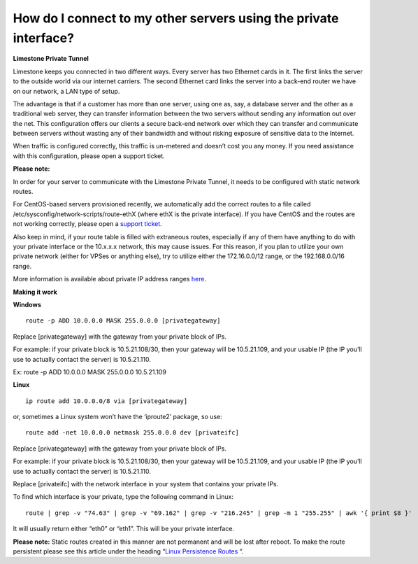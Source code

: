 How do I connect to my other servers using the private interface?
=================================================================

**Limestone Private Tunnel**

Limestone keeps you connected in two different ways. Every server has two Ethernet cards in it. The first links the server to the outside world via our internet carriers. The second Ethernet card links the server into a back-end router we have on our network, a LAN type of setup.

The advantage is that if a customer has more than one server, using one as, say, a database server and the other as a traditional web server, they can transfer information between the two servers without sending any information out over the net. This configuration offers our clients a secure back-end network over which they can transfer and communicate between servers without wasting any of their bandwidth and without risking exposure of sensitive data to the Internet.

When traffic is configured correctly, this traffic is un-metered and doesn’t cost you any money. If you need assistance with this configuration, please open a support ticket.

**Please note:**

In order for your server to communicate with the Limestone Private Tunnel, it needs to be configured with static network routes.

For CentOS-based servers provisioned recently, we automatically add the correct routes to a file called /etc/sysconfig/network-scripts/route-ethX (where ethX is the private interface). If you have CentOS and the routes are not working correctly, please open a `support ticket <https://rw.limestonenetworks.com/support/newticket.html>`_.

Also keep in mind, if your route table is filled with extraneous routes, especially if any of them have anything to do with your private interface or the 10.x.x.x network, this may cause issues. For this reason, if you plan to utilize your own private network (either for VPSes or anything else), try to utilize either the 172.16.0.0/12 range, or the 192.168.0.0/16 range.

More information is available about private IP address ranges `here <https://en.wikipedia.org/wiki/Private_network#Reserved_private_IPv4_address_space>`_.

**Making it work**

**Windows**
::

 route -p ADD 10.0.0.0 MASK 255.0.0.0 [privategateway]

Replace [privategateway] with the gateway from your private block of IPs.

For example: if your private block is 10.5.21.108/30, then your gateway will be 10.5.21.109, and your usable IP (the IP you’ll use to actually contact the server) is 10.5.21.110.

Ex:  route -p ADD 10.0.0.0 MASK 255.0.0.0 10.5.21.109

**Linux**
::

 ip route add 10.0.0.0/8 via [privategateway]

or, sometimes a Linux system won’t have the ‘iproute2’ package, so use:
::

 route add -net 10.0.0.0 netmask 255.0.0.0 dev [privateifc]

Replace [privategateway] with the gateway from your private block of IPs.


For example: if your private block is 10.5.21.108/30, then your gateway will be 10.5.21.109, and your usable IP (the IP you’ll use to actually contact the server) is 10.5.21.110.

Replace [privateifc] with the network interface in your system that contains your private IPs.

To find which interface is your private, type the following command in Linux:
::

 route | grep -v "74.63" | grep -v "69.162" | grep -v "216.245" | grep -m 1 "255.255" | awk '{ print $8 }'

It will usually return either “eth0” or “eth1”. This will be your private interface.

**Please note:** Static routes created in this manner are not permanent and will be lost after reboot. To make the route persistent please see this article under the heading “`Linux Persistence Routes <https://www.cyberciti.biz/tips/configuring-static-routes-in-debian-or-red-hat-linux-systems.html>`_
“.
